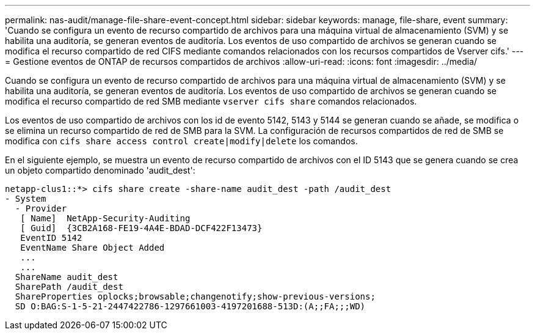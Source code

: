 ---
permalink: nas-audit/manage-file-share-event-concept.html 
sidebar: sidebar 
keywords: manage, file-share, event 
summary: 'Cuando se configura un evento de recurso compartido de archivos para una máquina virtual de almacenamiento (SVM) y se habilita una auditoría, se generan eventos de auditoría. Los eventos de uso compartido de archivos se generan cuando se modifica el recurso compartido de red CIFS mediante comandos relacionados con los recursos compartidos de Vserver cifs.' 
---
= Gestione eventos de ONTAP de recursos compartidos de archivos
:allow-uri-read: 
:icons: font
:imagesdir: ../media/


[role="lead"]
Cuando se configura un evento de recurso compartido de archivos para una máquina virtual de almacenamiento (SVM) y se habilita una auditoría, se generan eventos de auditoría. Los eventos de uso compartido de archivos se generan cuando se modifica el recurso compartido de red SMB mediante `vserver cifs share` comandos relacionados.

Los eventos de uso compartido de archivos con los id de evento 5142, 5143 y 5144 se generan cuando se añade, se modifica o se elimina un recurso compartido de red de SMB para la SVM. La configuración de recursos compartidos de red de SMB se modifica con `cifs share access control create|modify|delete` los comandos.

En el siguiente ejemplo, se muestra un evento de recurso compartido de archivos con el ID 5143 que se genera cuando se crea un objeto compartido denominado 'audit_dest':

[listing]
----
netapp-clus1::*> cifs share create -share-name audit_dest -path /audit_dest
- System
  - Provider
   [ Name]  NetApp-Security-Auditing
   [ Guid]  {3CB2A168-FE19-4A4E-BDAD-DCF422F13473}
   EventID 5142
   EventName Share Object Added
   ...
   ...
  ShareName audit_dest
  SharePath /audit_dest
  ShareProperties oplocks;browsable;changenotify;show-previous-versions;
  SD O:BAG:S-1-5-21-2447422786-1297661003-4197201688-513D:(A;;FA;;;WD)
----